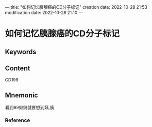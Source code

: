 ---
title: "如何记忆胰腺癌的CD分子标记"
creation date: 2022-10-28 21:53 
modification date: 2022-10-28 21:10
---
* 如何记忆胰腺癌的CD分子标记

** Keywords


** Content
CD199

** Mnemonic
看到99舅舅就要想到姨,胰

*** Reference